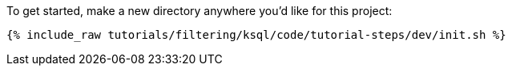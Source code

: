 To get started, make a new directory anywhere you'd like for this project:

+++++
<pre class="snippet"><code class="shell">{% include_raw tutorials/filtering/ksql/code/tutorial-steps/dev/init.sh %}</code></pre>
+++++
